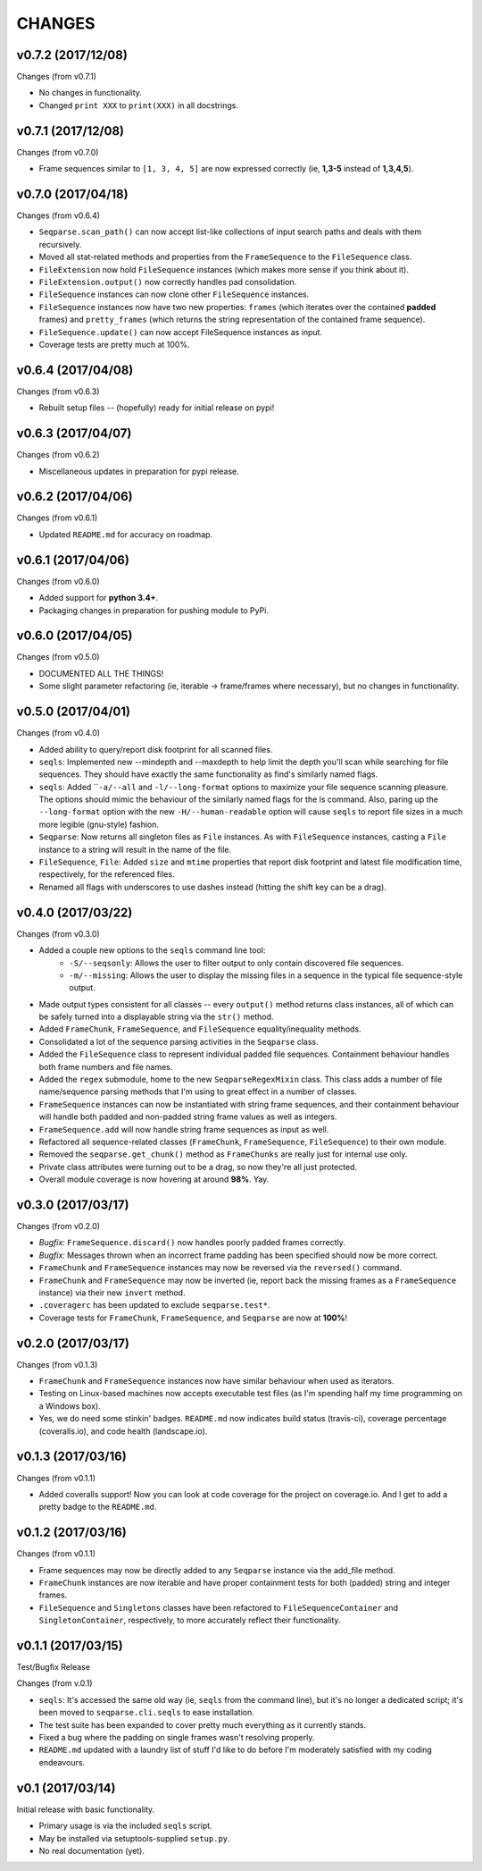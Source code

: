 CHANGES
=======

v0.7.2 (2017/12/08)
-------------------

Changes (from v0.7.1)

* No changes in functionality.
* Changed ``print XXX`` to ``print(XXX)`` in all docstrings.

v0.7.1 (2017/12/08)
-------------------

Changes (from v0.7.0)

* Frame sequences similar to ``[1, 3, 4, 5]`` are now expressed correctly (ie,
  **1,3-5** instead of **1,3,4,5**).


v0.7.0 (2017/04/18)
-------------------

Changes (from v0.6.4)

* ``Seqparse.scan_path()`` can now accept list-like collections of input search
  paths and deals with them recursively.
* Moved all stat-related methods and properties from the ``FrameSequence`` to
  the ``FileSequence`` class.
* ``FileExtension`` now hold ``FileSequence`` instances (which makes more
  sense if you think about it).
* ``FileExtension.output()`` now correctly handles pad consolidation.
* ``FileSequence`` instances can now clone other ``FileSequence`` instances.
* ``FileSequence`` instances now have two new properties: ``frames`` (which
  iterates over the contained **padded** frames) and ``pretty_frames``
  (which returns the string representation of the contained frame sequence).
* ``FileSequence.update()`` can now accept FileSequence instances as input.
* Coverage tests are pretty much at 100%.


v0.6.4 (2017/04/08)
-------------------

Changes (from v0.6.3)

* Rebuilt setup files -- (hopefully) ready for initial release on pypi!


v0.6.3 (2017/04/07)
-------------------

Changes (from v0.6.2)

* Miscellaneous updates in preparation for pypi release.


v0.6.2 (2017/04/06)
-------------------

Changes (from v0.6.1)

* Updated ``README.md`` for accuracy on roadmap.


v0.6.1 (2017/04/06)
-------------------

Changes (from v0.6.0)

* Added support for **python 3.4+**.
* Packaging changes in preparation for pushing module to PyPi.


v0.6.0 (2017/04/05)
-------------------

Changes (from v0.5.0)

* DOCUMENTED ALL THE THINGS!
* Some slight parameter refactoring (ie, iterable -> frame/frames where
  necessary), but no changes in functionality.


v0.5.0 (2017/04/01)
-------------------

Changes (from v0.4.0)

* Added ability to query/report disk footprint for all scanned files.
* ``seqls``: Implemented new --mindepth and --maxdepth to help limit the depth
  you'll scan while searching for file sequences. They should have exactly the
  same functionality as find's similarly named flags.
* ``seqls``: Added ````-a/--all`` and ``-l/--long-format`` options to maximize your
  file sequence scanning pleasure. The options should mimic the behaviour of
  the similarly named flags for the ls command. Also, paring up the
  ``--long-format`` option with the new ``-H/--human-readable`` option will cause
  ``seqls`` to report file sizes in a much more legible (gnu-style) fashion.
* ``Seqparse``: Now returns all singleton files as ``File`` instances. As with
  ``FileSequence`` instances, casting a ``File`` instance to a string will result
  in the name of the file.
* ``FileSequence``, ``File``: Added ``size`` and ``mtime`` properties that report disk
  footprint and latest file modification time, respectively, for the referenced
  files.
* Renamed all flags with underscores to use dashes instead (hitting the shift
  key can be a drag).


v0.4.0 (2017/03/22)
-------------------

Changes (from v0.3.0)

* Added a couple new options to the ``seqls`` command line tool:
    * ``-S/--seqsonly``: Allows the user to filter output to only contain
      discovered file sequences.
    * ``-m/--missing``: Allows the user to display the missing files in a
      sequence in the typical file sequence-style output.
* Made output types consistent for all classes -- every ``output()`` method
  returns class instances, all of which can be safely turned into a displayable
  string via the ``str()`` method.
* Added ``FrameChunk``, ``FrameSequence``, and ``FileSequence`` equality/inequality
  methods.
* Consolidated a lot of the sequence parsing activities in the ``Seqparse``
  class.
* Added the ``FileSequence`` class to represent individual padded file sequences.
  Containment behaviour handles both frame numbers and file names.
* Added the ``regex`` submodule, home to the new ``SeqparseRegexMixin`` class. This
  class adds a number of file name/sequence parsing methods that I'm using to
  great effect in a number of classes.
* ``FrameSequence`` instances can now be instantiated with string frame
  sequences, and their containment behaviour will handle both padded and
  non-padded string frame values as well as integers.
* ``FrameSequence.add`` will now handle string frame sequences as input as well.
* Refactored all sequence-related classes (``FrameChunk``, ``FrameSequence``,
  ``FileSequence``) to their own module.
* Removed the ``seqparse.get_chunk()`` method as ``FrameChunks`` are really just
  for internal use only.
* Private class attributes were turning out to be a drag, so now they're all
  just protected.
* Overall module coverage is now hovering at around **98%**. Yay.


v0.3.0 (2017/03/17)
-------------------

Changes (from v0.2.0)

* *Bugfix:* ``FrameSequence.discard()`` now handles poorly padded frames
  correctly.
* *Bugfix:* Messages thrown when an incorrect frame padding has been specified
  should now be more correct.
* ``FrameChunk`` and ``FrameSequence`` instances may now be reversed via the
  ``reversed()`` command.
* ``FrameChunk`` and ``FrameSequence`` may now be inverted (ie, report back the
  missing frames as a ``FrameSequence`` instance) via their new ``invert`` method.
* ``.coveragerc`` has been updated to exclude ``seqparse.test*``.
* Coverage tests for ``FrameChunk``, ``FrameSequence``, and ``Seqparse`` are now at
  **100%**!

v0.2.0 (2017/03/17)
-------------------

Changes (from v0.1.3)

* ``FrameChunk`` and ``FrameSequence`` instances now have similar behaviour when
  used as iterators.
* Testing on Linux-based machines now accepts executable test files (as I'm
  spending half my time programming on a Windows box).
* Yes, we do need some stinkin' badges. ``README.md`` now indicates build status
  (travis-ci), coverage percentage (coveralls.io), and code health
  (landscape.io).

v0.1.3 (2017/03/16)
-------------------

Changes (from v0.1.1)

* Added coveralls support! Now you can look at code coverage for the project on
  coverage.io. And I get to add a pretty badge to the ``README.md``.

v0.1.2 (2017/03/16)
-------------------

Changes (from v0.1.1)

* Frame sequences may now be directly added to any ``Seqparse`` instance via the
  add_file method.
* ``FrameChunk`` instances are now iterable and have proper containment tests for
  both (padded) string and integer frames.
* ``FileSequence`` and ``Singletons`` classes have been refactored to
  ``FileSequenceContainer`` and ``SingletonContainer``, respectively, to more
  accurately reflect their functionality.


v0.1.1 (2017/03/15)
-------------------

Test/Bugfix Release

Changes (from v.0.1)

* ``seqls``: It's accessed the same old way (ie, ``seqls`` from the command line),
  but it's no longer a dedicated script; it's been moved to
  ``seqparse.cli.seqls`` to ease installation.
* The test suite has been expanded to cover pretty much everything as it
  currently stands.
* Fixed a bug where the padding on single frames wasn't resolving properly.
* ``README.md`` updated with a laundry list of stuff I'd like to do before I'm
  moderately satisfied with my coding endeavours.

v0.1 (2017/03/14)
-----------------

Initial release with basic functionality.

* Primary usage is via the included ``seqls`` script.
* May be installed via setuptools-supplied ``setup.py``.
* No real documentation (yet).
